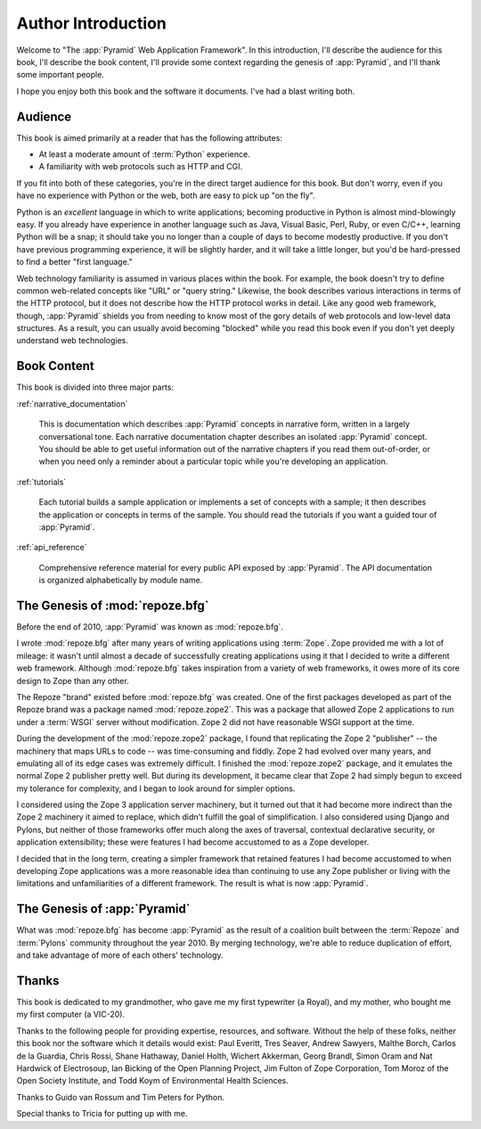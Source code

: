 =====================
 Author Introduction
=====================

Welcome to "The :app:`Pyramid` Web Application Framework".  In this
introduction, I'll describe the audience for this book, I'll describe
the book content, I'll provide some context regarding the genesis of
:app:`Pyramid`, and I'll thank some important people.

I hope you enjoy both this book and the software it documents.  I've
had a blast writing both.

.. index::
   single: book audience

Audience
========

This book is aimed primarily at a reader that has the following
attributes:

- At least a moderate amount of :term:`Python` experience.

- A familiarity with web protocols such as HTTP and CGI.

If you fit into both of these categories, you're in the direct target
audience for this book.  But don't worry, even if you have no
experience with Python or the web, both are easy to pick up "on the
fly".

Python is an *excellent* language in which to write applications;
becoming productive in Python is almost mind-blowingly easy.  If you
already have experience in another language such as Java, Visual
Basic, Perl, Ruby, or even C/C++, learning Python will be a snap; it
should take you no longer than a couple of days to become modestly
productive.  If you don't have previous programming experience, it
will be slightly harder, and it will take a little longer, but you'd
be hard-pressed to find a better "first language."

Web technology familiarity is assumed in various places within the
book.  For example, the book doesn't try to define common web-related
concepts like "URL" or "query string."  Likewise, the book describes
various interactions in terms of the HTTP protocol, but it does not
describe how the HTTP protocol works in detail.  Like any good web
framework, though, :app:`Pyramid` shields you from needing to know
most of the gory details of web protocols and low-level data
structures. As a result, you can usually avoid becoming "blocked"
while you read this book even if you don't yet deeply understand web
technologies.

.. index::
   single: book content overview

Book Content
============

This book is divided into three major parts:

:ref:`narrative_documentation`

  This is documentation which describes :app:`Pyramid` concepts in
  narrative form, written in a largely conversational tone.  Each
  narrative documentation chapter describes an isolated
  :app:`Pyramid` concept.  You should be able to get useful
  information out of the narrative chapters if you read them
  out-of-order, or when you need only a reminder about a particular
  topic while you're developing an application.

:ref:`tutorials`

  Each tutorial builds a sample application or implements a set of
  concepts with a sample; it then describes the application or
  concepts in terms of the sample.  You should read the tutorials if
  you want a guided tour of :app:`Pyramid`.

:ref:`api_reference`

  Comprehensive reference material for every public API exposed by
  :app:`Pyramid`.  The API documentation is organized
  alphabetically by module name.

.. index::
   single: repoze.zope2
   single: Zope 3
   single: Zope 2
   single: repoze.bfg genesis
   single: pyramid genesis

The Genesis of :mod:`repoze.bfg`
================================

Before the end of 2010, :app:`Pyramid` was known as :mod:`repoze.bfg`.

I wrote :mod:`repoze.bfg` after many years of writing applications
using :term:`Zope`.  Zope provided me with a lot of mileage: it wasn't
until almost a decade of successfully creating applications using it
that I decided to write a different web framework.  Although
:mod:`repoze.bfg` takes inspiration from a variety of web frameworks,
it owes more of its core design to Zope than any other.

The Repoze "brand" existed before :mod:`repoze.bfg` was created.  One
of the first packages developed as part of the Repoze brand was a
package named :mod:`repoze.zope2`.  This was a package that allowed
Zope 2 applications to run under a :term:`WSGI` server without
modification.  Zope 2 did not have reasonable WSGI support at the
time.

During the development of the :mod:`repoze.zope2` package, I found
that replicating the Zope 2 "publisher" -- the machinery that maps
URLs to code -- was time-consuming and fiddly.  Zope 2 had evolved
over many years, and emulating all of its edge cases was extremely
difficult.  I finished the :mod:`repoze.zope2` package, and it
emulates the normal Zope 2 publisher pretty well.  But during its
development, it became clear that Zope 2 had simply begun to exceed my
tolerance for complexity, and I began to look around for simpler
options.

I considered using the Zope 3 application server machinery, but it
turned out that it had become more indirect than the Zope 2 machinery
it aimed to replace, which didn't fulfill the goal of simplification.
I also considered using Django and Pylons, but neither of those
frameworks offer much along the axes of traversal, contextual
declarative security, or application extensibility; these were
features I had become accustomed to as a Zope developer.

I decided that in the long term, creating a simpler framework that
retained features I had become accustomed to when developing Zope
applications was a more reasonable idea than continuing to use any
Zope publisher or living with the limitations and unfamiliarities of a
different framework.  The result is what is now :app:`Pyramid`.

The Genesis of :app:`Pyramid`
=============================

What was :mod:`repoze.bfg` has become :app:`Pyramid` as the result of
a coalition built between the :term:`Repoze` and :term:`Pylons`
community throughout the year 2010.  By merging technology, we're able
to reduce duplication of effort, and take advantage of more of each
others' technology.

.. index::
   single: Bicking, Ian
   single: Everitt, Paul
   single: Seaver, Tres
   single: Sawyers, Andrew
   single: Borch, Malthe
   single: de la Guardia, Carlos
   single: Brandl, Georg
   single: Oram, Simon
   single: Hardwick, Nat
   single: Fulton, Jim
   single: Moroz, Tom
   single: Koym, Todd
   single: van Rossum, Guido
   single: Peters, Tim
   single: Rossi, Chris
   single: Holth, Daniel
   single: Hathaway, Shane
   single: Akkerman, Wichert

Thanks
======

This book is dedicated to my grandmother, who gave me my first
typewriter (a Royal), and my mother, who bought me my first computer
(a VIC-20).

Thanks to the following people for providing expertise, resources, and
software.  Without the help of these folks, neither this book nor the
software which it details would exist: Paul Everitt, Tres Seaver,
Andrew Sawyers, Malthe Borch, Carlos de la Guardia, Chris Rossi, Shane
Hathaway, Daniel Holth, Wichert Akkerman, Georg Brandl, Simon Oram and
Nat Hardwick of Electrosoup, Ian Bicking of the Open Planning Project,
Jim Fulton of Zope Corporation, Tom Moroz of the Open Society
Institute, and Todd Koym of Environmental Health Sciences.

Thanks to Guido van Rossum and Tim Peters for Python.

Special thanks to Tricia for putting up with me.
